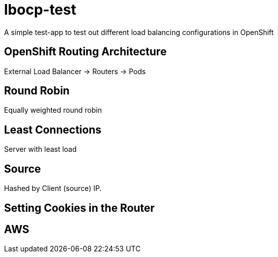 = lbocp-test

A simple test-app to test out different load balancing configurations in OpenShift

== OpenShift Routing Architecture

External Load Balancer -> Routers -> Pods

== Round Robin

Equally weighted round robin

== Least Connections

Server with least load

== Source

Hashed by Client (source) IP.

== Setting Cookies in the Router

== AWS

